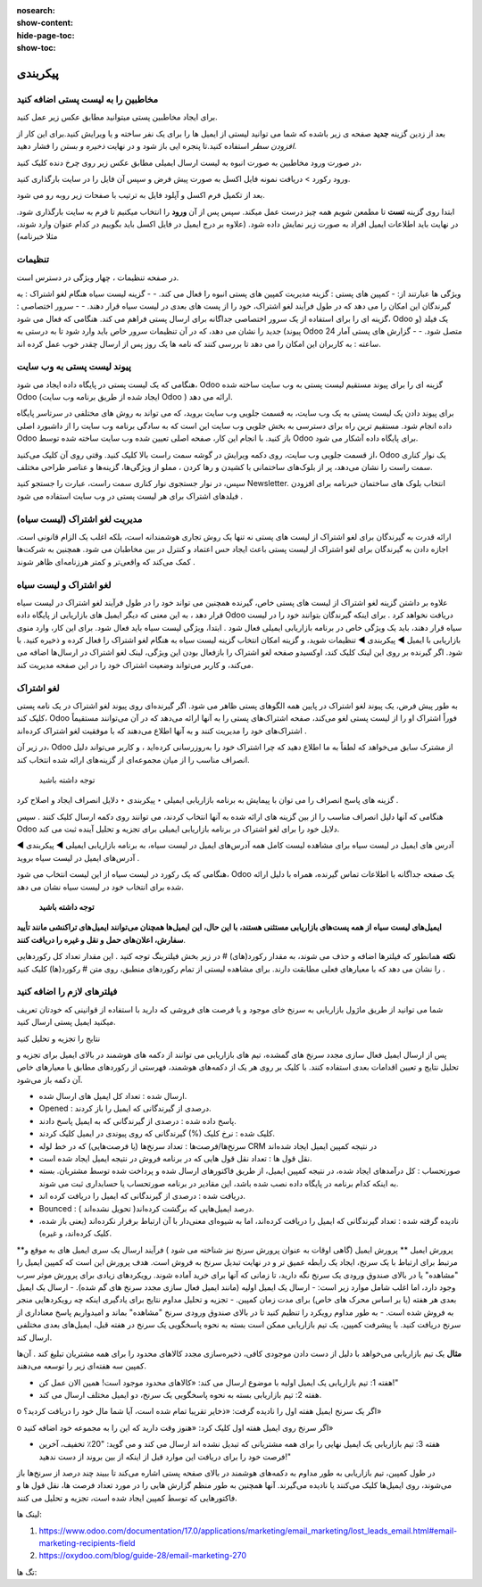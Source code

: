 :nosearch:
:show-content:
:hide-page-toc:
:show-toc:

====================
پیکربندی
====================


مخاطبین را به لیست پستی اضافه کنید
---------------------------------------------

برای ایجاد مخاطبین پستی میتوانید مطابق عکس زیر عمل کنید.

.. image:: ./img/email6.png
    :alt: ایمیل
    :align: center

بعد از زدین گزینه **جدید** صفحه ی زیر باشده که شما می توانید لیستی از ایمیل ها را برای یک نفر ساخته و یا ویرایش کنید.برای این کار از *افزودن سطر* استفاده کنید.تا پنجره ایی باز شود و در نهایت *ذخیره و بستن* را فشار دهید.

.. image:: ./img/email7.png
    :alt: ایمیل
    :align: center

در صورت ورود مخاطبین به صورت انبوه به لیست ارسال ایمیلی مطابق عکس زیر روی چرخ دنده کلیک کنید،

.. image:: ./img/email8.png
    :alt: ایمیل
    :align: center

ورود رکورد > دریافت نمونه فایل اکسل به صورت پیش فرض و سپس آن فایل را در سایت بارگذاری کنید.

.. image:: ./img/email9.png
    :alt: ایمیل
    :align: center

بعد از تکمیل فرم اکسل و آپلود فایل به ترتیب با صفحات زیر روبه رو می شود. 

.. image:: ./img/email10.png
    :alt: ایمیل
    :align: center

ابتدا روی گزینه **تست** تا مطمعن شویم همه چیز درست عمل میکند. سپس پس از آن **ورود** را انتخاب میکنیم تا فرم به سایت بارگذاری شود. در نهایت باید اطلاعات ایمیل افراد به صورت زیر نمایش داده شود. (علاوه بر درج ایمیل در فایل اکسل باید بگوییم در کدام عنوان وارد شوند، مثلا خبرنامه)

.. image:: ./img/email11.png
    :alt: ایمیل
    :align: center

تنظیمات
--------------------------

در صفحه تنظیمات ، چهار ویژگی در دسترس است.                              

.. image:: ./img/emailconfig1.png
    :alt: ایمیل
    :align: center

ویژگی ها عبارتند از:
- کمپین های پستی : گزینه مدیریت کمپین های پستی انبوه را فعال می کند.
- 
- گزینه لیست سیاه هنگام لغو اشتراک : به گیرندگان این امکان را می دهد که در طول فرآیند لغو اشتراک، خود را از پست های بعدی در لیست سیاه قرار دهند.
- 
- سرور اختصاصی : گزینه ای را برای استفاده از یک سرور اختصاصی جداگانه برای ارسال پستی فراهم می کند. هنگامی که فعال می شود، Odoo یک فیلد (و پیوند) جدید را نشان می دهد، که در آن تنظیمات سرور خاص باید وارد شود تا به درستی به Odoo متصل شود.
- 
- گزارش های پستی آمار 24 ساعته : به کاربران این امکان را می دهد تا بررسی کنند که نامه ها یک روز پس از ارسال چقدر خوب عمل کرده اند.

پیوند لیست پستی به وب سایت
------------------------------------

هنگامی که یک لیست پستی در پایگاه داده ایجاد می شود، Odoo گزینه ای را برای پیوند مستقیم لیست پستی به وب سایت ساخته شده Odoo (ایجاد شده از طریق برنامه وب سایت Odoo ) ارائه می دهد.

برای پیوند دادن یک لیست پستی به یک وب سایت، به قسمت جلویی وب سایت بروید، که می تواند به روش های مختلفی در سرتاسر پایگاه داده انجام شود. مستقیم ترین راه برای دسترسی به بخش جلویی وب سایت این است که به سادگی برنامه وب سایت را از داشبورد اصلی Odoo باز کنید.
با انجام این کار، صفحه اصلی تعیین شده وب سایت ساخته شده توسط Odoo برای پایگاه داده آشکار می شود.

از قسمت جلویی وب سایت، روی دکمه ویرایش در گوشه سمت راست بالا کلیک کنید. وقتی روی آن کلیک می‌کنید، Odoo یک نوار کناری سمت راست را نشان می‌دهد، پر از بلوک‌های ساختمانی با کشیدن و رها کردن ، مملو از ویژگی‌ها، گزینه‌ها و عناصر طراحی مختلف.

سپس، در نوار جستجوی نوار کناری سمت راست، عبارت را جستجو کنید Newsletter. انتخاب بلوک های ساختمان خبرنامه برای افزودن فیلدهای اشتراک برای هر لیست پستی در وب سایت استفاده می شود .

مدیریت لغو اشتراک (لیست سیاه)
--------------------------------

ارائه قدرت به گیرندگان برای لغو اشتراک از لیست های پستی نه تنها یک روش تجاری هوشمندانه است، بلکه اغلب یک الزام قانونی است. اجازه دادن به گیرندگان برای لغو اشتراک از لیست پستی باعث ایجاد حس اعتماد و کنترل در بین مخاطبان می شود. همچنین به شرکت‌ها کمک می‌کند که واقعی‌تر و کمتر هرزنامه‌ای ظاهر شوند .

لغو اشتراک و لیست سیاه	
-----------------------

علاوه بر داشتن گزینه لغو اشتراک از لیست های پستی خاص، گیرنده همچنین می تواند خود را در طول فرآیند لغو اشتراک در لیست سیاه قرار دهد ، به این معنی که دیگر ایمیل های بازاریابی از پایگاه داده Odoo دریافت نخواهد کرد .
برای اینکه گیرندگان بتوانند خود را در لیست سیاه قرار دهند، باید یک ویژگی خاص در برنامه بازاریابی ایمیلی فعال شود .
ابتدا، ویژگی لیست سیاه باید فعال شود. برای این کار، وارد منوی بازاریابی با ایمیل ◄ پیکربندی ◄ تنظیمات شوید، و گزینه امکان انتخاب گزینه لیست سیاه به هنگام لغو اشتراک را فعال کرده و ذخیره کنید.
با فعال بودن این ویژگی، لینک لغو اشتراک در ارسال‌ها اضافه می‌‎شود. اگر گیرنده بر روی این لینک کلیک کند، اوکسیدو صفحه لغو اشتراک را باز می‌کند، و کاربر می‌تواند وضعیت اشتراک خود را در این صفحه مدیریت کند.

لغو اشتراک
-----------------------
به طور پیش فرض، یک پیوند لغو اشتراک در پایین همه الگوهای پستی ظاهر می شود.
اگر گیرنده‌ای روی پیوند لغو اشتراک در یک نامه پستی کلیک کند، Odoo فوراً اشتراک او را از لیست پستی لغو می‌کند، صفحه اشتراک‌های پستی را به آنها ارائه می‌دهد که در آن می‌توانند مستقیماً اشتراک‌های خود را مدیریت کنند و به آنها اطلاع می‌دهند که با موفقیت لغو اشتراک کرده‌اند .

.. image:: ./img/email12.png
    :alt: ایمیل
    :align: center

در زیر آن، Odoo از مشترک سابق می‌خواهد که لطفاً به ما اطلاع دهید که چرا اشتراک خود را به‌روزرسانی کرده‌اید ، و کاربر می‌تواند دلیل انصراف مناسب را از میان مجموعه‌ای از گزینه‌های ارائه شده انتخاب کند.

 توجه داشته باشید
گزینه های پاسخ انصراف را می توان با پیمایش به برنامه بازاریابی ایمیلی ‣ پیکربندی ‣ دلایل انصراف ایجاد و اصلاح کرد .

هنگامی که آنها دلیل انصراف مناسب را از بین گزینه های ارائه شده به آنها انتخاب کردند، می توانند روی دکمه ارسال کلیک کنند . سپس Odoo دلایل خود را برای لغو اشتراک در برنامه بازاریابی ایمیلی برای تجزیه و تحلیل آینده ثبت می کند.

.. image:: ./img/email13.png
    :alt: ایمیل
    :align: center

آدرس های ایمیل در لیست سیاه
برای مشاهده لیست کامل همه آدرس‌های ایمیل در لیست سیاه، به برنامه بازاریابی ایمیلی ◄ پیکربندی ◄ آدرس‌های ایمیل در لیست سیاه بروید .

.. image:: ./img/email14.png
    :alt: ایمیل
    :align: center

هنگامی که یک رکورد در لیست سیاه از این لیست انتخاب می شود، Odoo یک صفحه جداگانه با اطلاعات تماس گیرنده، همراه با دلیل ارائه شده برای انتخاب خود در لیست سیاه نشان می دهد.


 **توجه داشته باشید**

**ایمیل‌های لیست سیاه از همه پست‌های بازاریابی مستثنی هستند، با این حال، این ایمیل‌ها همچنان می‌توانند ایمیل‌های تراکنشی مانند تأیید سفارش، اعلان‌های حمل و نقل و غیره را دریافت کنند**.

.. example:: 
     یک انبار کالاهای باقیمانده از تعداد محدودی از اقلام سال گذشته دارد. برای کمک به پاک کردن موجودی اضافی، مدیر انبار یک ایمیل سرنخ‌های گمشده ایجاد می‌کند تا به فرصت‌های قدیمی از دست رفته دسترسی پیدا کند و به آنها اطلاع دهد که کالای محدود موجود است.
    مدیر انبار از فیلترهای زیر برای ایمیل سرنخ های گم شده استفاده می کند:

    .. image:: ./img/email15.png

        
**نکته**
همانطور که فیلترها اضافه و حذف می شوند، به مقدار رکورد(های) # در زیر بخش فیلترینگ توجه کنید . این مقدار تعداد کل رکوردهایی را نشان می دهد که با معیارهای فعلی مطابقت دارند.
برای مشاهده لیستی از تمام رکوردهای منطبق، روی متن # رکورد(ها) کلیک کنید .

.. image:: ./img/email16.png
    :alt: ایمیل
    :align: center

فیلترهای لازم را اضافه کنید
-------------------------------------

شما می توانید از طریق ماژول بازاریابی به سرنخ خای موجود و یا فرصت های فروشی که دارید با استفاده از قوانینی که خودتان تعریف میکنید ایمیل پستی ارسال کنید.

.. image:: ./img/email17.png
    :alt: ایمیل
    :align: center

.. image:: ./img/email18.png
    :alt: ایمیل
    :align: center

نتایج را تجزیه و تحلیل کنید

پس از ارسال ایمیل فعال سازی مجدد سرنخ های گمشده، تیم های بازاریابی می توانند از دکمه های هوشمند در بالای ایمیل برای تجزیه و تحلیل نتایج و تعیین اقدامات بعدی استفاده کنند.
با کلیک بر روی هر یک از دکمه‌های هوشمند، فهرستی از رکوردهای مطابق با معیارهای خاص آن دکمه باز می‌شود.

.. image:: ./img/bredcrum.png
    :alt: ایمیل
    :align: center

- ارسال شده : تعداد کل ایمیل های ارسال شده.
  
- Opened : درصدی از گیرندگانی که ایمیل را باز کردند.
  
- پاسخ داده شده : درصدی از گیرندگانی که به ایمیل پاسخ دادند.
  
- کلیک شده : نرخ کلیک (%) گیرندگانی که روی پیوندی در ایمیل کلیک کردند.
  
- سرنخ‌ها/فرصت‌ها : تعداد سرنخ‌ها (یا فرصت‌هایی) که در خط لوله CRM در نتیجه کمپین ایمیل ایجاد شده‌اند 
  
- نقل قول ها : تعداد نقل قول هایی که در برنامه فروش در نتیجه ایمیل ایجاد شده است.

- صورتحساب : کل درآمدهای ایجاد شده، در نتیجه کمپین ایمیل، از طریق فاکتورهای ارسال شده و پرداخت شده توسط مشتریان. بسته به اینکه کدام برنامه در پایگاه داده نصب شده باشد، این مقادیر در برنامه صورتحساب یا حسابداری ثبت می شوند.
  
- دریافت شده : درصدی از گیرندگانی که ایمیل را دریافت کرده اند.
  
- Bounced : درصد ایمیل‌هایی که برگشت کرده‌اند( تحویل نشده‌اند ).
  
- نادیده گرفته شده : تعداد گیرندگانی که ایمیل را دریافت کرده‌اند، اما به شیوه‌ای معنی‌دار با آن ارتباط برقرار نکرده‌اند (یعنی باز شده، کلیک کرده‌اند، و غیره).

**پرورش ایمیل
**
پرورش ایمیل (گاهی اوقات به عنوان پرورش سرنخ نیز شناخته می شود ) فرآیند ارسال یک سری ایمیل های به موقع و مرتبط برای ارتباط با یک سرنخ، ایجاد یک رابطه عمیق تر و در نهایت تبدیل سرنخ به فروش است.
هدف پرورش این است که کمپین ایمیل را "مشاهده" یا در بالای صندوق ورودی یک سرنخ نگه دارید، تا زمانی که آنها برای خرید آماده شوند.
رویکردهای زیادی برای پرورش موثر سرب وجود دارد، اما اغلب شامل موارد زیر است:
- ارسال یک ایمیل اولیه (مانند ایمیل فعال سازی مجدد سرنخ های گم شده).
- ارسال یک ایمیل بعدی هر هفته (یا بر اساس محرک های خاص) برای مدت زمان کمپین.
- تجزیه و تحلیل مداوم نتایج برای یادگیری اینکه چه رویکردهایی منجر به فروش شده است.
- به طور مداوم رویکرد را تنظیم کنید تا در بالای صندوق ورودی سرنخ "مشاهده" بماند و امیدواریم پاسخ معناداری از سرنخ دریافت کنید.
با پیشرفت کمپین، یک تیم بازاریابی ممکن است بسته به نحوه پاسخگویی یک سرنخ در هفته قبل، ایمیل‌های بعدی مختلفی ارسال کند.

**مثال**
یک تیم بازاریابی می‌خواهد با دلیل از دست دادن موجودی کافی، ذخیره‌سازی مجدد کالاهای محدود را برای همه مشتریان تبلیغ کند . آن‌ها کمپین سه هفته‌ای زیر را توسعه می‌دهند.

- هفته 1: تیم بازاریابی یک ایمیل اولیه با موضوع ارسال می کند: «کالاهای محدود موجود است! همین الان عمل کن!"
- هفته 2: تیم بازاریابی بسته به نحوه پاسخگویی یک سرنخ، دو ایمیل مختلف ارسال می کند.
  
o	اگر یک سرنخ ایمیل هفته اول را نادیده گرفت: «ذخایر تقریبا تمام شده است، آیا شما مال خود را دریافت کردید؟»

o	اگر سرنخ روی ایمیل هفته اول کلیک کرد: «هنوز وقت دارید که این را به مجموعه خود اضافه کنید»

- هفته 3: تیم بازاریابی یک ایمیل نهایی را برای همه مشتریانی که تبدیل نشده اند ارسال می کند و می گوید: "20٪ تخفیف، آخرین فرصت خود را برای دریافت این موارد قبل از اینکه از بین بروند از دست ندهید!"
در طول کمپین، تیم بازاریابی به طور مداوم به دکمه‌های هوشمند در بالای صفحه پستی اشاره می‌کند تا ببیند چند درصد از سرنخ‌ها باز می‌شوند، روی ایمیل‌ها کلیک می‌کنند یا نادیده می‌گیرند. آنها همچنین به طور منظم گزارش هایی را در مورد تعداد فرصت ها، نقل قول ها و فاکتورهایی که توسط کمپین ایجاد شده است، تجزیه و تحلیل می کنند.



لینک ها:

1.	https://www.odoo.com/documentation/17.0/applications/marketing/email_marketing/lost_leads_email.html#email-marketing-recipients-field
2.	https://oxydoo.com/blog/guide-28/email-marketing-270

تگ ها:

